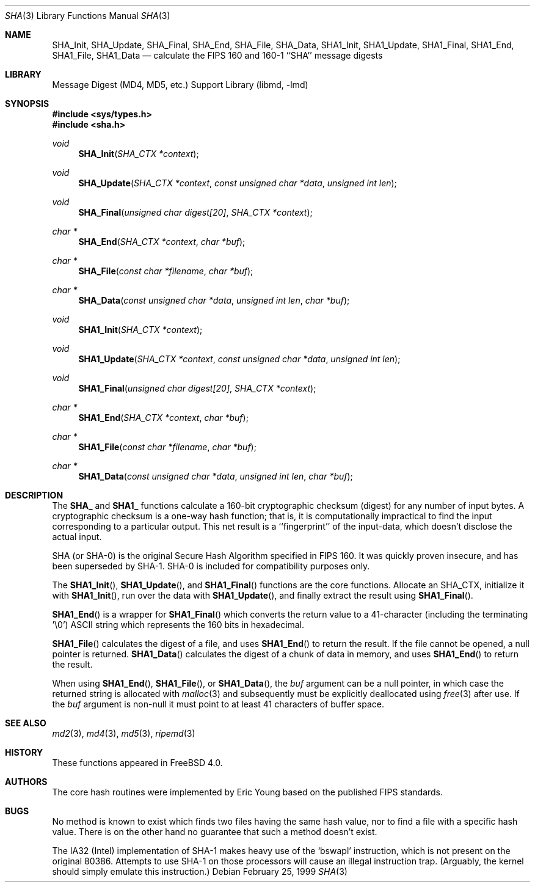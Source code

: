 .\"
.\" ----------------------------------------------------------------------------
.\" "THE BEER-WARE LICENSE" (Revision 42):
.\" <phk@login.dkuug.dk> wrote this file.  As long as you retain this notice you
.\" can do whatever you want with this stuff. If we meet some day, and you think
.\" this stuff is worth it, you can buy me a beer in return.   Poul-Henning Kamp
.\" ----------------------------------------------------------------------------
.\"
.\" 	From: Id: mdX.3,v 1.14 1999/02/11 20:31:49 wollman Exp
.\" $FreeBSD: src/lib/libmd/sha.3,v 1.4.2.5 2001/12/17 10:08:31 ru Exp $
.\" $DragonFly: src/lib/libmd/sha.3,v 1.3 2006/02/17 19:35:07 swildner Exp $
.\"
.Dd February 25, 1999
.Dt SHA 3
.Os
.Sh NAME
.Nm SHA_Init ,
.Nm SHA_Update ,
.Nm SHA_Final ,
.Nm SHA_End ,
.Nm SHA_File ,
.Nm SHA_Data ,
.Nm SHA1_Init ,
.Nm SHA1_Update ,
.Nm SHA1_Final ,
.Nm SHA1_End ,
.Nm SHA1_File ,
.Nm SHA1_Data
.Nd calculate the FIPS 160 and 160-1 ``SHA'' message digests
.Sh LIBRARY
.Lb libmd
.Sh SYNOPSIS
.In sys/types.h
.In sha.h
.Ft void
.Fn SHA_Init "SHA_CTX *context"
.Ft void
.Fn SHA_Update "SHA_CTX *context" "const unsigned char *data" "unsigned int len"
.Ft void
.Fn SHA_Final "unsigned char digest[20]" "SHA_CTX *context"
.Ft "char *"
.Fn SHA_End "SHA_CTX *context" "char *buf"
.Ft "char *"
.Fn SHA_File "const char *filename" "char *buf"
.Ft "char *"
.Fn SHA_Data "const unsigned char *data" "unsigned int len" "char *buf"
.Ft void
.Fn SHA1_Init "SHA_CTX *context"
.Ft void
.Fn SHA1_Update "SHA_CTX *context" "const unsigned char *data" "unsigned int len"
.Ft void
.Fn SHA1_Final "unsigned char digest[20]" "SHA_CTX *context"
.Ft "char *"
.Fn SHA1_End "SHA_CTX *context" "char *buf"
.Ft "char *"
.Fn SHA1_File "const char *filename" "char *buf"
.Ft "char *"
.Fn SHA1_Data "const unsigned char *data" "unsigned int len" "char *buf"
.Sh DESCRIPTION
The
.Li SHA_
and
.Li SHA1_
functions calculate a 160-bit cryptographic checksum (digest)
for any number of input bytes.  A cryptographic checksum is a one-way
hash function; that is, it is computationally impractical to find
the input corresponding to a particular output.  This net result is
a ``fingerprint'' of the input-data, which doesn't disclose the actual
input.
.Pp
.Tn SHA
(or
.Tn SHA-0 )
is the original Secure Hash Algorithm specified in
.Tn FIPS
160.  It was quickly proven insecure, and has been superseded by
.Tn SHA-1 .
.Tn SHA-0
is included for compatibility purposes only.
.Pp
The
.Fn SHA1_Init  ,
.Fn SHA1_Update ,
and
.Fn SHA1_Final
functions are the core functions.  Allocate an SHA_CTX, initialize it with
.Fn SHA1_Init ,
run over the data with
.Fn SHA1_Update ,
and finally extract the result using
.Fn SHA1_Final .
.Pp
.Fn SHA1_End
is a wrapper for
.Fn SHA1_Final
which converts the return value to a 41-character
(including the terminating '\e0')
.Tn ASCII
string which represents the 160 bits in hexadecimal.
.Pp
.Fn SHA1_File
calculates the digest of a file, and uses
.Fn SHA1_End
to return the result.
If the file cannot be opened, a null pointer is returned.
.Fn SHA1_Data
calculates the digest of a chunk of data in memory, and uses
.Fn SHA1_End
to return the result.
.Pp
When using
.Fn SHA1_End ,
.Fn SHA1_File ,
or
.Fn SHA1_Data ,
the
.Fa buf
argument can be a null pointer, in which case the returned string
is allocated with
.Xr malloc 3
and subsequently must be explicitly deallocated using
.Xr free 3
after use.
If the
.Fa buf
argument is non-null it must point to at least 41 characters of buffer space.
.Sh SEE ALSO
.Xr md2 3 ,
.Xr md4 3 ,
.Xr md5 3 ,
.Xr ripemd 3
.Sh HISTORY
These functions appeared in
.Fx 4.0 .
.Sh AUTHORS
The core hash routines were implemented by Eric Young based on the
published
.Tn FIPS
standards.
.Sh BUGS
No method is known to exist which finds two files having the same hash value,
nor to find a file with a specific hash value.
There is on the other hand no guarantee that such a method doesn't exist.
.Pp
The
.Tn IA32
(Intel) implementation of
.Tn SHA-1
makes heavy use of the
.Ql bswapl
instruction, which is not present on the original 80386.  Attempts
to use
.Tn SHA-1
on those processors will cause an illegal instruction trap.
(Arguably, the kernel should simply emulate this instruction.)
